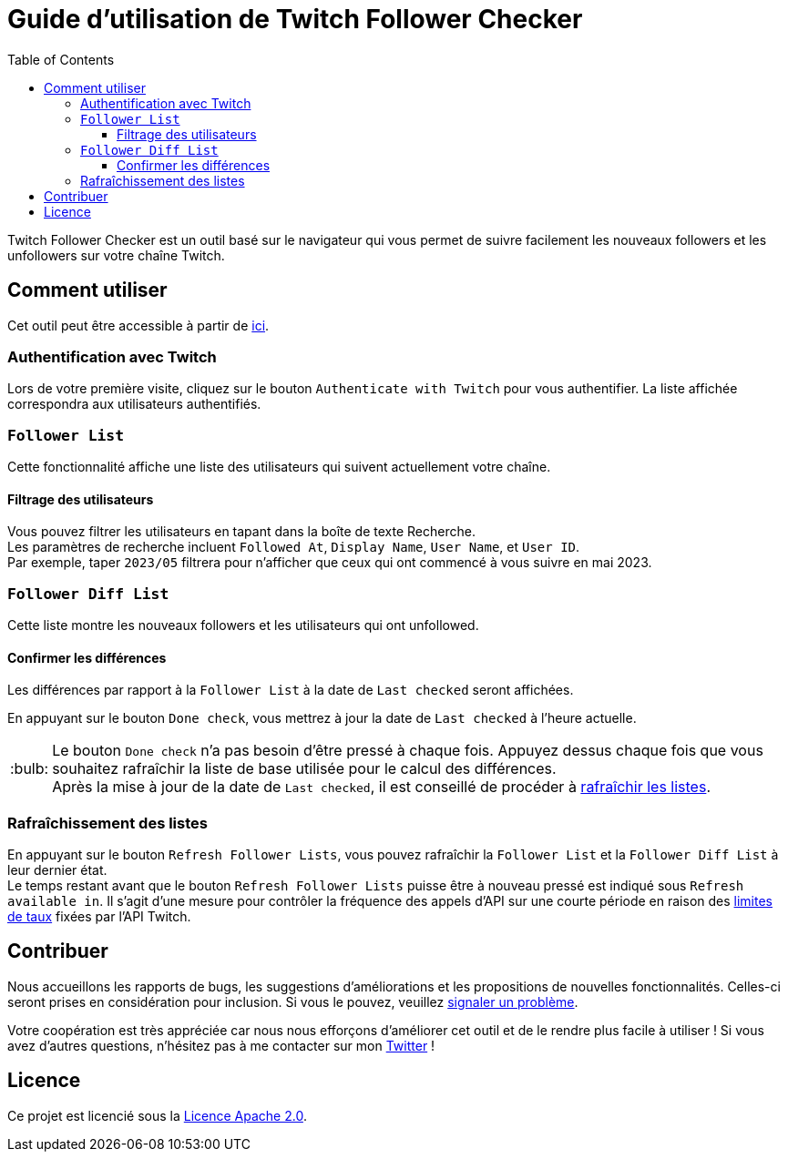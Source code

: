 :version: 1.1.0
:tip-caption: :bulb:
:toc:
:toclevels: 3

= Guide d'utilisation de Twitch Follower Checker

Twitch Follower Checker est un outil basé sur le navigateur qui vous permet de suivre facilement les nouveaux followers et les unfollowers sur votre chaîne Twitch.

== Comment utiliser

Cet outil peut être accessible à partir de https://kagijpn.github.io/twitch-follower-checker/list/[ici].

=== Authentification avec Twitch

Lors de votre première visite, cliquez sur le bouton `Authenticate with Twitch` pour vous authentifier. La liste affichée correspondra aux utilisateurs authentifiés.

=== `Follower List`

Cette fonctionnalité affiche une liste des utilisateurs qui suivent actuellement votre chaîne.

==== Filtrage des utilisateurs

Vous pouvez filtrer les utilisateurs en tapant dans la boîte de texte Recherche. +
Les paramètres de recherche incluent `Followed At`, `Display Name`, `User Name`, et `User ID`. +
Par exemple, taper `2023/05` filtrera pour n'afficher que ceux qui ont commencé à vous suivre en mai 2023.

=== `Follower Diff List`

Cette liste montre les nouveaux followers et les utilisateurs qui ont unfollowed.

==== Confirmer les différences

Les différences par rapport à la `Follower List` à la date de `Last checked` seront affichées.

En appuyant sur le bouton `Done check`, vous mettrez à jour la date de `Last checked` à l'heure actuelle.
[TIP]
Le bouton `Done check` n'a pas besoin d'être pressé à chaque fois. Appuyez dessus chaque fois que vous souhaitez rafraîchir la liste de base utilisée pour le calcul des différences. +
Après la mise à jour de la date de `Last checked`, il est conseillé de procéder à <<refreshing-lists, rafraîchir les listes>>.

[[refreshing-lists]]
=== Rafraîchissement des listes
En appuyant sur le bouton `Refresh Follower Lists`, vous pouvez rafraîchir la `Follower List` et la `Follower Diff List` à leur dernier état. +
Le temps restant avant que le bouton `Refresh Follower Lists` puisse être à nouveau pressé est indiqué sous `Refresh available in`. Il s'agit d'une mesure pour contrôler la fréquence des appels d'API sur une courte période en raison des link:https://dev.twitch.tv/docs/api/guide/#twitch-rate-limits[limites de taux] fixées par l'API Twitch.

== Contribuer

Nous accueillons les rapports de bugs, les suggestions d'améliorations et les propositions de nouvelles fonctionnalités. Celles-ci seront prises en considération pour inclusion. Si vous le pouvez, veuillez https://github.com/KagiJPN/twitch-follower-checker/issues/new[signaler un problème].

Votre coopération est très appréciée car nous nous efforçons d'améliorer cet outil et de le rendre plus facile à utiliser ! Si vous avez d'autres questions, n'hésitez pas à me contacter sur mon https://twitter.com/KagiJPN[Twitter] !

== Licence

Ce projet est licencié sous la https://github.com/KagiJPN/twitch-follower-checker/blob/main/LICENSE[Licence Apache 2.0].
